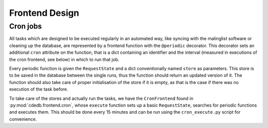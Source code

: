 Frontend Design
===============

.. todo:: Add information on abstract stuff, input handling


.. _cron-jobs:

Cron jobs
---------

All tasks which are designed to be executed regularly in an automated way, like syncing
with the malinglist software or cleaning up the database, are represented by a frontend
function with the ``@periodic`` decorator.
This decorator sets an additional ``cron`` attribute on the function, that is a dict
containing an identifier and the interval (measured in executions of the cron frontend,
see below) in which to run that job.

Every periodic function is given the ``RequestState`` and a dict conventionally named
``store`` as parameters. This store is to be saved in the database between the single
runs, thus the function should return an updated version of it. The function should also
take care of proper initialisation of the store if it is empty, as that is the case if
there was no execution of the task before.

To take care of the stores and actually run the tasks, we have the ``CronFrontend``
found in :py:mod:`cdedb.frontend.cron`, whose ``execute`` function sets up a basic
``RequestState``, searches for periodic functions and executes them. This should be done
every 15 minutes and can be run using the ``cron_execute.py`` script for convenience.
